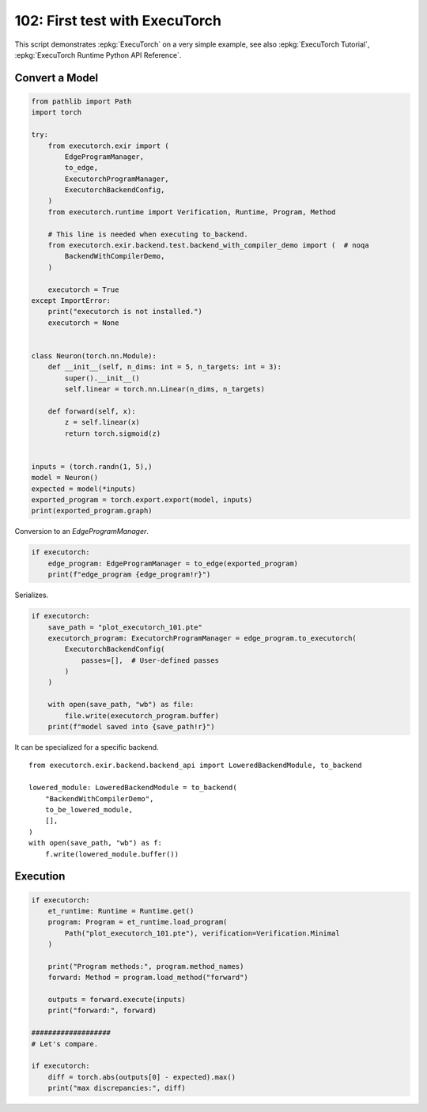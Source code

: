 
.. DO NOT EDIT.
.. THIS FILE WAS AUTOMATICALLY GENERATED BY SPHINX-GALLERY.
.. TO MAKE CHANGES, EDIT THE SOURCE PYTHON FILE:
.. "auto_examples/plot_executorch_102.py"
.. LINE NUMBERS ARE GIVEN BELOW.

.. only:: html

    .. note::
        :class: sphx-glr-download-link-note

        :ref:`Go to the end <sphx_glr_download_auto_examples_plot_executorch_102.py>`
        to download the full example code.

.. rst-class:: sphx-glr-example-title

.. _sphx_glr_auto_examples_plot_executorch_102.py:


.. _l-plot-executorch-102:

102: First test with ExecuTorch
===============================

This script demonstrates :epkg:`ExecuTorch` on a very simple example,
see also :epkg:`ExecuTorch Tutorial`,
:epkg:`ExecuTorch Runtime Python API Reference`.

Convert a Model
+++++++++++++++

.. GENERATED FROM PYTHON SOURCE LINES 14-54

.. code-block:: Python


    from pathlib import Path
    import torch

    try:
        from executorch.exir import (
            EdgeProgramManager,
            to_edge,
            ExecutorchProgramManager,
            ExecutorchBackendConfig,
        )
        from executorch.runtime import Verification, Runtime, Program, Method

        # This line is needed when executing to_backend.
        from executorch.exir.backend.test.backend_with_compiler_demo import (  # noqa
            BackendWithCompilerDemo,
        )

        executorch = True
    except ImportError:
        print("executorch is not installed.")
        executorch = None


    class Neuron(torch.nn.Module):
        def __init__(self, n_dims: int = 5, n_targets: int = 3):
            super().__init__()
            self.linear = torch.nn.Linear(n_dims, n_targets)

        def forward(self, x):
            z = self.linear(x)
            return torch.sigmoid(z)


    inputs = (torch.randn(1, 5),)
    model = Neuron()
    expected = model(*inputs)
    exported_program = torch.export.export(model, inputs)
    print(exported_program.graph)





.. rst-class:: sphx-glr-script-out

 .. code-block:: none

    graph():
        %p_linear_weight : [num_users=1] = placeholder[target=p_linear_weight]
        %p_linear_bias : [num_users=1] = placeholder[target=p_linear_bias]
        %x : [num_users=1] = placeholder[target=x]
        %linear : [num_users=1] = call_function[target=torch.ops.aten.linear.default](args = (%x, %p_linear_weight, %p_linear_bias), kwargs = {})
        %sigmoid : [num_users=1] = call_function[target=torch.ops.aten.sigmoid.default](args = (%linear,), kwargs = {})
        return (sigmoid,)




.. GENERATED FROM PYTHON SOURCE LINES 55-56

Conversion to an `EdgeProgramManager`.

.. GENERATED FROM PYTHON SOURCE LINES 56-61

.. code-block:: Python


    if executorch:
        edge_program: EdgeProgramManager = to_edge(exported_program)
        print(f"edge_program {edge_program!r}")





.. rst-class:: sphx-glr-script-out

 .. code-block:: none

    edge_program <executorch.exir.program._program.EdgeProgramManager object at 0x7f3019179f30>




.. GENERATED FROM PYTHON SOURCE LINES 62-63

Serializes.

.. GENERATED FROM PYTHON SOURCE LINES 63-77

.. code-block:: Python


    if executorch:
        save_path = "plot_executorch_101.pte"
        executorch_program: ExecutorchProgramManager = edge_program.to_executorch(
            ExecutorchBackendConfig(
                passes=[],  # User-defined passes
            )
        )

        with open(save_path, "wb") as file:
            file.write(executorch_program.buffer)
        print(f"model saved into {save_path!r}")






.. rst-class:: sphx-glr-script-out

 .. code-block:: none

    model saved into 'plot_executorch_101.pte'




.. GENERATED FROM PYTHON SOURCE LINES 78-91

It can be specialized for a specific backend.

::

      from executorch.exir.backend.backend_api import LoweredBackendModule, to_backend

      lowered_module: LoweredBackendModule = to_backend(
          "BackendWithCompilerDemo",
          to_be_lowered_module,
          [],
      )
      with open(save_path, "wb") as f:
          f.write(lowered_module.buffer())

.. GENERATED FROM PYTHON SOURCE LINES 93-95

Execution
+++++++++

.. GENERATED FROM PYTHON SOURCE LINES 95-114

.. code-block:: Python


    if executorch:
        et_runtime: Runtime = Runtime.get()
        program: Program = et_runtime.load_program(
            Path("plot_executorch_101.pte"), verification=Verification.Minimal
        )

        print("Program methods:", program.method_names)
        forward: Method = program.load_method("forward")

        outputs = forward.execute(inputs)
        print("forward:", forward)

    ###################
    # Let's compare.

    if executorch:
        diff = torch.abs(outputs[0] - expected).max()
        print("max discrepancies:", diff)




.. rst-class:: sphx-glr-script-out

 .. code-block:: none

    Program methods: {'forward'}
    forward: <executorch.runtime.Method object at 0x7f301192d5a0>
    max discrepancies: tensor(1.4901e-08, grad_fn=<MaxBackward1>)





.. rst-class:: sphx-glr-timing

   **Total running time of the script:** (0 minutes 7.322 seconds)


.. _sphx_glr_download_auto_examples_plot_executorch_102.py:

.. only:: html

  .. container:: sphx-glr-footer sphx-glr-footer-example

    .. container:: sphx-glr-download sphx-glr-download-jupyter

      :download:`Download Jupyter notebook: plot_executorch_102.ipynb <plot_executorch_102.ipynb>`

    .. container:: sphx-glr-download sphx-glr-download-python

      :download:`Download Python source code: plot_executorch_102.py <plot_executorch_102.py>`

    .. container:: sphx-glr-download sphx-glr-download-zip

      :download:`Download zipped: plot_executorch_102.zip <plot_executorch_102.zip>`


.. only:: html

 .. rst-class:: sphx-glr-signature

    `Gallery generated by Sphinx-Gallery <https://sphinx-gallery.github.io>`_
